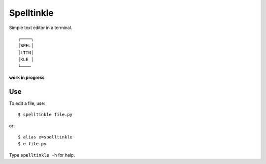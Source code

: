 Spelltinkle
===========

Simple text editor in a terminal.

::

    ┌────┐
    │SPEL│
    │LTIN│
    │KLE │
    └────

**work in progress**


Use
---

To edit a file, use::

    $ spelltinkle file.py

or::

    $ alias e=spelltinkle
    $ e file.py

Type ``spelltinkle -h`` for help.
